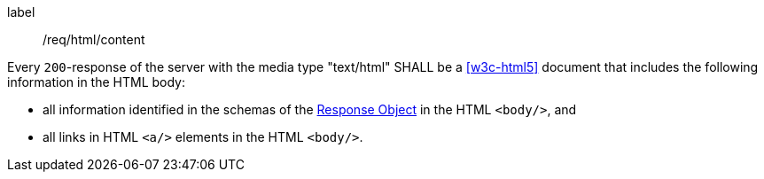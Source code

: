 [[req_html_content]]
[requirement]
====
[%metadata]
label:: /req/html/content


Every `200`-response of the server with the media type "text/html" SHALL be a
<<w3c-html5>> document that includes the following
information in the HTML body:

* all information identified in the schemas of the
link:https://github.com/OAI/OpenAPI-Specification/blob/master/versions/3.0.0.md#responseObject[Response Object]
in the HTML `<body/>`, and
* all links in HTML `<a/>` elements in the HTML `<body/>`.
====
